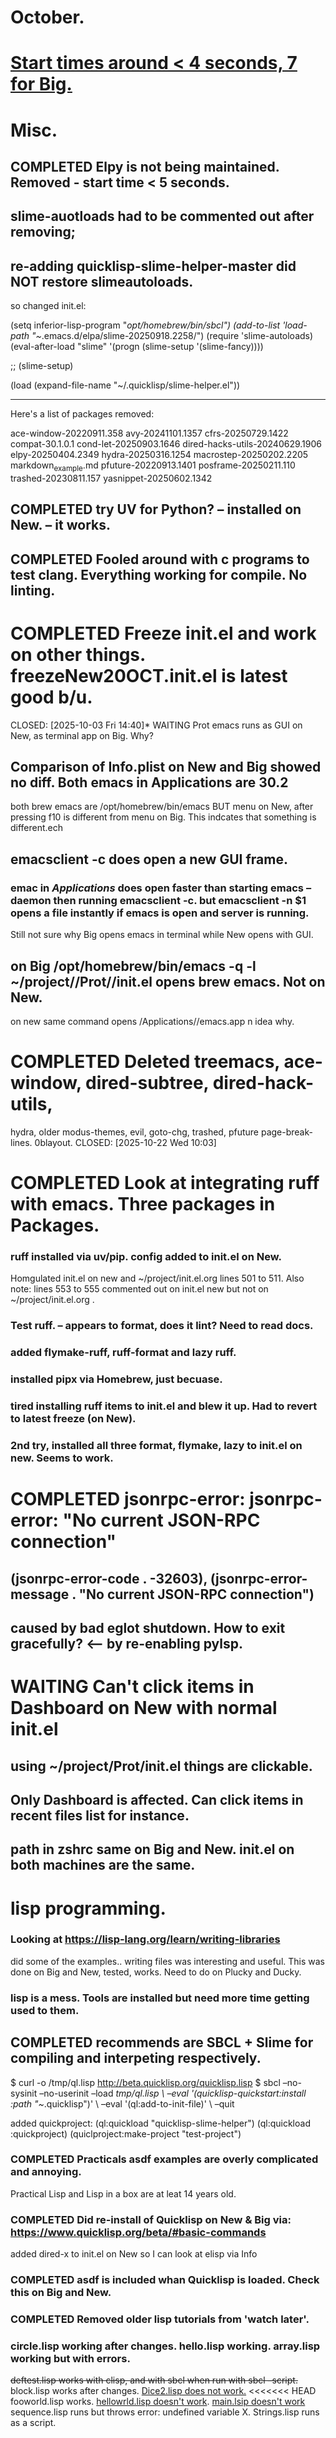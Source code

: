 * October.
* _Start times around < 4 seconds, 7 for Big._  
* Misc.
** COMPLETED Elpy is not being maintained. Removed - start time < 5 seconds.
CLOSED: [2025-09-29 Mon 13:03]
** slime-auotloads had to be commented out after removing;
** re-adding quicklisp-slime-helper-master did NOT restore slimeautoloads.
so changed init.el:

(setq inferior-lisp-program "/opt/homebrew/bin/sbcl")
(add-to-list 'load-path "~/.emacs.d/elpa/slime-20250918.2258/")
(require 'slime-autoloads)
(eval-after-load "slime"  '(progn (slime-setup '(slime-fancy))))

;;     (slime-setup)

(load (expand-file-name "~/.quicklisp/slime-helper.el"))

-----------------------------------------------------------------------------------

Here's a list of packages removed:

 ace-window-20220911.358
 avy-20241101.1357
 cfrs-20250729.1422
 compat-30.1.0.1
 cond-let-20250903.1646
 dired-hacks-utils-20240629.1906
 elpy-20250404.2349
 hydra-20250316.1254
 macrostep-20250202.2205
 markdown_example.md
 pfuture-20220913.1401
 posframe-20250211.110
 trashed-20230811.157
 yasnippet-20250602.1342
** COMPLETED try UV for Python? -- installed on New. -- it works.
CLOSED: [2025-10-03 Fri 10:04]

** COMPLETED Fooled around with c programs to test clang. Everything working for compile. No linting.
CLOSED: [2025-10-03 Fri 14:05]
* COMPLETED Freeze init.el and work on other things. freezeNew20OCT.init.el is latest good b/u.
CLOSED: [2025-10-03 Fri 14:40]* WAITING Prot emacs runs as GUI on New, as terminal app on Big. Why?
** Comparison of Info.plist on New and Big showed no diff.  Both emacs in Applications are 30.2
both brew emacs are /opt/homebrew/bin/emacs BUT menu on New, after pressing f10 is different from menu on Big.
This indcates that something is different.ech
** emacsclient -c does open a new GUI frame.
*** emac in /Applications/ does open faster than starting emacs --daemon then running emacsclient -c. but emacsclient -n $1 opens a file instantly if emacs is open and server is running.
Still not sure why Big opens emacs in terminal while New opens with GUI.
** on Big /opt/homebrew/bin/emacs -q -l ~/project//Prot//init.el opens brew emacs. Not on New.
on new same command opens /Applications//emacs.app n idea why.
* COMPLETED Deleted treemacs, ace-window, dired-subtree, dired-hack-utils,
hydra, older modus-themes, evil, goto-chg, trashed, pfuture page-break-lines. 0blayout.
CLOSED: [2025-10-22 Wed 10:03]
* COMPLETED Look at integrating ruff with emacs. Three packages in Packages.
CLOSED: [2025-10-22 Wed 13:43]
*** ruff installed via uv/pip. config added to init.el on New.
Homgulated init.el on new and ~/project/init.el.org lines 501 to 511. Also note: lines 553 to 555 commented out on init.el new but not on
~/project/init.el.org .
*** Test ruff. -- appears to format, does it lint? Need to read docs.
*** added flymake-ruff, ruff-format and lazy ruff. 
*** installed pipx via Homebrew, just becuase. 
*** tired installing ruff items to init.el and blew it up. Had to revert to latest freeze (on New).
*** 2nd try, installed all three format, flymake, lazy to init.el on new. Seems to work.
* COMPLETED jsonrpc-error: jsonrpc-error: "No current JSON-RPC connection"
** (jsonrpc-error-code . -32603), (jsonrpc-error-message . "No current JSON-RPC connection")
CLOSED: [2025-10-22 Wed 14:10]
** caused by bad eglot shutdown. How to exit gracefully? <-- by re-enabling pylsp.
* WAITING Can't click items in Dashboard on New with normal init.el
** using ~/project/Prot/init.el things are clickable.
** Only Dashboard is affected. Can click items in recent files list for instance.
** path in zshrc same on Big and New. init.el on both machines are the same.
* lisp programming.
*** Looking at https://lisp-lang.org/learn/writing-libraries
did some of the examples.. writing files was interesting and useful.
This was done on Big and New, tested, works. Need to do on Plucky and Ducky.
*** lisp is a mess. Tools are installed but need more time getting used to them.
** COMPLETED recommends are SBCL + Slime for compiling and interpeting respectively.
$ curl -o /tmp/ql.lisp http://beta.quicklisp.org/quicklisp.lisp
$ sbcl --no-sysinit --no-userinit --load /tmp/ql.lisp \
       --eval '(quicklisp-quickstart:install :path "~/.quicklisp")' \
       --eval '(ql:add-to-init-file)' \
       --quit

       added quickproject:
       (ql:quickload "quicklisp-slime-helper")
       (ql:quickload :quickproject)
       (quiclproject:make-project "test-project")
 
*** COMPLETED Practicals asdf examples are overly complicated and annoying.
CLOSED: [2025-08-05 Tue 07:31]
Practical Lisp and Lisp in a box are at leat 14 years old.
*** COMPLETED Did re-install of Quicklisp on New & Big via: https://www.quicklisp.org/beta/#basic-commands
CLOSED: [2025-08-05 Tue 07:32]
  added dired-x to init.el on New so I can look at elisp via Info
*** COMPLETED asdf is included whan Quicklisp is loaded. Check this on Big and New.
CLOSED: [2025-08-05 Tue 07:33]
*** COMPLETED Removed older lisp tutorials from 'watch later'.
CLOSED: [2025-08-20 Wed 11:33]
*** circle.lisp working after changes. hello.lisp working. array.lisp working but with errors.
+deftest.lisp works with clisp, and with  sbcl when run with sbcl --script.+  block.lisp works after changes. _Dice2.lisp does not work._
<<<<<<< HEAD
fooworld.lisp works. _hellowrld.lisp doesn't work_.    _main.lsip doesn't work_  sequence.lisp runs but throws error: undefined variable X.  Strings.lisp runs as a script.
* NEXT Change to new init.el increased load time to ~ 4 secs. Test to see if lisp and python work.
** ( commented out pylsp when adding ruff. may need to pus pyslp back in.)
** lazy-ruff seems to be meh. ruff check . <filename> works as does ruff format.
*** indent-bars package shows stipples, but in black on background so not useable.
*** highlight-indentation-mode does work but not with themes I like (bars show black on dark background.
Probably not worth worrying about since I'd probably have to edit something in an .el file.
Although it might be in some setting. Not super concerned as indentation taken care of by ruff format anyway.
** Not Tree-sitter auto is on New. Older Tree-sitter configuration from Tree-Sitter Docs on Big.
*** Note last good itnit from new _either_ ~/.emacs.d/Good.init.el or freezeNEW17OCT.init.el (in project folder).
*** try tangling init.el.org then diff against init.el from ~/.emacs.d/ then delete init.el in projects.
*** init.el from New crashed hard on Plucky with multiple missing parens issues.
*** did a reconcile init.el on new against init.el.org/newtest.el in project.
*** Compare current init.el with ~/project/init.el.org and update the org file then tangle and compare.
** Have to manually enable python-ts-mode then syntax highlighting works but not marginalia.
** Python working on New with Tree-sitter-auto, pylsp and ruff.
** Test UV with a new project.:
mkdir <project name>
cd <project dir>
uv init

